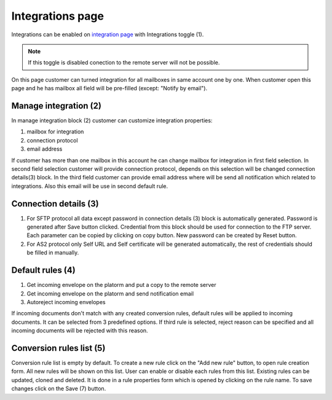 =================
Integrations page
=================

Integrations can be enabled on  `integration page </admin/integrations/list>`_ with Integrations toggle (1).

.. note:: If this toggle is disabled conection to the remote server will not be possible.

On this page customer can turned integration for all mailboxes in same account one by one. When customer open this page and he has mailbox all field will be pre-filled (except: "Notify by email").

.. image:: pic_integrationPage/integrationPage_1.png
   :width: 1000
   :align: center

Manage integration (2)
======================

In manage integration block (2) customer can customize integration properties:

#. mailbox for integration
#. connection protocol
#. email address

If customer has more than one mailbox in this account he can change mailbox for integration in first field selection.
In second field selection customer will provide connection protocol, depends on this selection will be changed connection details(3)
block.
In the third field customer can provide email address where will be send all notification which related to integrations. Also this email will be use in second default rule.

Connection details (3)
======================

#. For SFTP protocol all data except password in connection details (3) block is automatically generated. Password is generated after Save button clicked. Credential from this block should be used for connection to the FTP server. Each parameter can be copied by clicking on copy button. New password can be created by Reset button.
#. For AS2 protocol only Self URL and Self certificate will be generated automatically, the rest of credentials should be filled in manually.

Default rules (4)
=================

#. Get incoming envelope on the platorm and put a copy to the remote server
#. Get incoming envelope on the platorm and send notification email
#. Autoreject incoming envelopes

If incoming documents don't match with any created conversion rules, default rules will be applied to incoming documents. It can be selected from 3 predefined options. If third rule is selected, reject reason can be specified and all incoming documents will be rejected with this reason.

Conversion rules list (5)
=========================

Conversion rule list is empty by default. To create a new rule click on the "Add new rule" button, to open rule creation form. All new rules will be shown on this list. User can enable or disable each rules from this list. Existing rules can be updated, cloned and deleted. It is done in a rule properties form which is opened by clicking on the rule name. To save changes click on the Save (7) button.